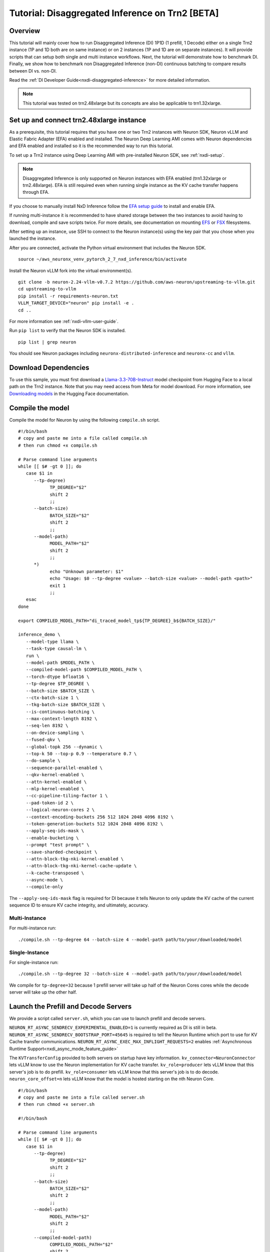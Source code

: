.. _nxdi-disaggregated-inference-tutorial:

Tutorial: Disaggregated Inference on Trn2 [BETA]
================================================

Overview
~~~~~~~~

This tutorial will mainly cover how to run Disaggregated Inference (DI) 1P1D (1 prefill, 1 Decode) 
either on a single Trn2 instance (1P and 1D both are on same instance) or on 2 instances 
(1P and 1D are on separate instances). It will provide scripts that can setup both
single and multi instance workflows. Next, the tutorial will demonstrate how to benchmark DI. Finally,
we show how to benchmark non Disaggregated Inference (non-DI) continuous batching to compare results between DI vs. non-DI.

Read the :ref:`DI Developer Guide<nxdi-disaggregated-inference>` for more detailed information.

.. note::

   This tutorial was tested on trn2.48xlarge but its concepts are also be applicable to trn1.32xlarge.

Set up and connect trn2.48xlarge instance
~~~~~~~~~~~~~~~~~~~~~~~~~~~~~~~~~~~~~~~~~

As a prerequisite, this tutorial requires that you have one or two Trn2 instances
with Neuron SDK, Neuron vLLM and Elastic Fabric Adapter (EFA) enabled and installed. The Neuron Deep Learning AMI
comes with Neuron dependencies and EFA enabled and installed so it is the recommended
way to run this tutorial.

To set up a Trn2 instance using Deep Learning AMI with pre-installed Neuron SDK,
see :ref:`nxdi-setup`.

.. note::

   Disaggregated Inference is only supported on Neuron instances with EFA enabled (trn1.32xlarge or trn2.48xlarge).
   EFA is still required even when running single instance as the KV cache transfer happens through EFA.

If you choose to manually install NxD Inference follow the 
`EFA setup guide <https://docs.aws.amazon.com/AWSEC2/latest/UserGuide/efa-start.html>`_ to install and enable EFA.


If running multi-instance it is recommended to have shared storage between the two instances to avoid having
to download, compile and save scripts twice. For more details, see documentation on mounting 
`EFS <https://docs.aws.amazon.com/efs/latest/ug/mount-multiple-ec2-instances.html>`_ or 
`FSX <https://docs.aws.amazon.com/AWSEC2/latest/UserGuide/storage_fsx.html>`_ filesystems.

After setting up an instance, use SSH to connect to the Neuron instance(s) using the key pair that you
chose when you launched the instance.

After you are connected, activate the Python virtual environment that includes the Neuron SDK.

::

   source ~/aws_neuronx_venv_pytorch_2_7_nxd_inference/bin/activate

Install the Neuron vLLM fork into the virtual environment(s).

::

   git clone -b neuron-2.24-vllm-v0.7.2 https://github.com/aws-neuron/upstreaming-to-vllm.git
   cd upstreaming-to-vllm
   pip install -r requirements-neuron.txt
   VLLM_TARGET_DEVICE="neuron" pip install -e .
   cd ..

For more information see :ref:`nxdi-vllm-user-guide`.


Run ``pip list`` to verify that the Neuron SDK is installed.

::

   pip list | grep neuron

You should see Neuron packages including
``neuronx-distributed-inference`` and ``neuronx-cc`` and ``vllm``.

Download Dependencies
~~~~~~~~~~~~~~~~~~~~~

To use this sample, you must first download a `Llama-3.3-70B-Instruct <https://huggingface.co/meta-llama/Llama-3.3-70B-Instruct>`_ model checkpoint from Hugging Face
to a local path on the Trn2 instance. 
Note that you may need access from Meta for model download.
For more information, see
`Downloading models <https://huggingface.co/docs/hub/en/models-downloading>`_
in the Hugging Face documentation.


Compile the model
~~~~~~~~~~~~~~~~~

Compile the model for Neuron by using the following ``compile.sh`` script.

::

   #!/bin/bash
   # copy and paste me into a file called compile.sh
   # then run chmod +x compile.sh

   # Parse command line arguments
   while [[ $# -gt 0 ]]; do
      case $1 in
         --tp-degree)
               TP_DEGREE="$2"
               shift 2
               ;;
         --batch-size)
               BATCH_SIZE="$2"
               shift 2
               ;;
         --model-path)
               MODEL_PATH="$2"
               shift 2
               ;;
         *)
               echo "Unknown parameter: $1"
               echo "Usage: $0 --tp-degree <value> --batch-size <value> --model-path <path>"
               exit 1
               ;;
      esac
   done

   export COMPILED_MODEL_PATH="di_traced_model_tp${TP_DEGREE}_b${BATCH_SIZE}/"

   inference_demo \
      --model-type llama \
      --task-type causal-lm \
      run \
      --model-path $MODEL_PATH \
      --compiled-model-path $COMPILED_MODEL_PATH \
      --torch-dtype bfloat16 \
      --tp-degree $TP_DEGREE \
      --batch-size $BATCH_SIZE \
      --ctx-batch-size 1 \
      --tkg-batch-size $BATCH_SIZE \
      --is-continuous-batching \
      --max-context-length 8192 \
      --seq-len 8192 \
      --on-device-sampling \
      --fused-qkv \
      --global-topk 256 --dynamic \
      --top-k 50 --top-p 0.9 --temperature 0.7 \
      --do-sample \
      --sequence-parallel-enabled \
      --qkv-kernel-enabled \
      --attn-kernel-enabled \
      --mlp-kernel-enabled \
      --cc-pipeline-tiling-factor 1 \
      --pad-token-id 2 \
      --logical-neuron-cores 2 \
      --context-encoding-buckets 256 512 1024 2048 4096 8192 \
      --token-generation-buckets 512 1024 2048 4096 8192 \
      --apply-seq-ids-mask \
      --enable-bucketing \
      --prompt "test prompt" \
      --save-sharded-checkpoint \
      --attn-block-tkg-nki-kernel-enabled \
      --attn-block-tkg-nki-kernel-cache-update \
      --k-cache-transposed \
      --async-mode \
      --compile-only

The ``--apply-seq-ids-mask`` flag is required for DI because it
tells Neuron to only update the KV cache of the current sequence ID to ensure 
KV cache integrity, and ultimately, accuracy.

Multi-Instance
---------------
For multi-instance run: 

::

   ./compile.sh --tp-degree 64 --batch-size 4 --model-path path/to/your/downloaded/model

Single-Instance
---------------
For single-instance run: 

::

   ./compile.sh --tp-degree 32 --batch-size 4 --model-path path/to/your/downloaded/model

We compile for ``tp-degree=32`` because 1 prefill server will take up half 
of the Neuron Cores cores while the decode server will take up the other half.


Launch the Prefill and Decode Servers
~~~~~~~~~~~~~~~~~~~~~~~~~~~~~~~~~~~~~

We provide a script called ``server.sh``, which you can use to launch prefill and
decode servers.

``NEURON_RT_ASYNC_SENDRECV_EXPERIMENTAL_ENABLED=1`` is currently required as DI is still in beta.
``NEURON_RT_ASYNC_SENDRECV_BOOTSTRAP_PORT=45645`` is required to tell the Neuron Runtime which port to use for KV Cache transfer communications.
``NEURON_RT_ASYNC_EXEC_MAX_INFLIGHT_REQUESTS=2`` enables :ref:`Asynchronous Runtime Support<nxdi_async_mode_feature_guide>`

The ``KVTransferConfig`` provided to both servers on startup have key information.
``kv_connector=NeuronConnector`` lets vLLM know to use the Neuron implementation for KV cache transfer.
``kv_role=producer`` lets vLLM know that this server's job is to do prefill.
``kv_role=consumer`` lets vLLM know that this server's job is to do decode.
``neuron_core_offset=n`` lets vLLM know that the model is hosted starting on the nth Neuron Core.


::

   #!/bin/bash
   # copy and paste me into a file called server.sh
   # then run chmod +x server.sh

   #!/bin/bash

   # Parse command line arguments
   while [[ $# -gt 0 ]]; do
      case $1 in
         --tp-degree)
               TP_DEGREE="$2"
               shift 2
               ;;
         --batch-size)
               BATCH_SIZE="$2"
               shift 2
               ;;
         --model-path)
               MODEL_PATH="$2"
               shift 2
               ;;
         --compiled-model-path)
               COMPILED_MODEL_PATH="$2"
               shift 2
               ;;
         --send-ip)
               SEND_IP="$2"
               shift 2
               ;;
         --recv-ip)
               RECV_IP="$2"
               shift 2
               ;;
         *)
               echo "Unknown parameter: $1"
               echo "Usage: $0 --tp-degree <value> --batch-size <value> --model-path <path> \
                              --compiled-model-path <path> --send-ip <ip> --recv-ip <ip>"
               exit 1
               ;;
      esac
   done

   export NEURON_RT_ASYNC_SENDRECV_BOOTSTRAP_PORT=45645
   export NEURON_RT_ASYNC_SENDRECV_EXPERIMENTAL_ENABLED=1
   export NEURON_COMPILED_ARTIFACTS="$COMPILED_MODEL_PATH"
   export NEURON_SEND_IP="$SEND_IP"
   export NEURON_RECV_IP="$RECV_IP"
   export NEURON_RT_ASYNC_EXEC_MAX_INFLIGHT_REQUESTS=2

   if [ "$SEND" = "1" ]; then
      PORT=8100
      if [ "$SINGLE_INSTANCE" = "1" ]; then
         export NEURON_RT_VISIBLE_CORES=0-31
      fi
      TRANSFER_CONFIG='{
               "kv_connector":"NeuronConnector",
               "kv_buffer_device":"cpu",
               "kv_role":"kv_producer",
               "kv_rank":0,
               "kv_parallel_size":2,
               "kv_buffer_size":2e11,
               "kv_ip":"'"$NEURON_SEND_IP"'",
               "neuron_core_offset": 0
         }'
      
   else
      PORT=8200
      if [ "$SINGLE_INSTANCE" = "1" ]; then
         NC_OFFSET=32
         export NEURON_RT_VISIBLE_CORES=32-63
      else   
         NC_OFFSET=0
      fi
      TRANSFER_CONFIG='{
               "kv_connector":"NeuronConnector",
               "kv_buffer_device":"cpu",
               "kv_role":"kv_consumer",
               "kv_rank":1,
               "kv_parallel_size":2,
               "kv_buffer_size":2e11,
               "kv_ip":"'"$NEURON_SEND_IP"'",
               "neuron_core_offset": "'"$NC_OFFSET"'"
         }'
   fi

   python3 -m vllm.entrypoints.openai.api_server \
         --model "$MODEL_PATH" \
         --max-num-seqs "$BATCH_SIZE" \
         --max-model-len 8192 \
         --tensor-parallel-size "$TP_DEGREE" \
         --device neuron \
         --use-v2-block-manager \
         --override-neuron-config "{}" \
         --kv-transfer-config "$TRANSFER_CONFIG" \
         --port "$PORT"


You may need multiple terminals to run the following commands.

For multi-instance choose one instance to be your prefill instance and
one instance to be your decode instance. Get the IP addresses of them by running
``hostname -i`` and use them in the commands below. Single instance can use ``127.0.0.1``
as the IP address since prefill and decode always run on the same instance.

Multi-Instance
---------------

To launch a prefill server for multi-instance run: 

::

   SEND=1 ./server.sh --tp-degree 64 --batch-size 4 \
                      --model-path path/to/your/downloaded/model \
                      --compiled-model-path di_traced_model_tp64_b4/ \
                      --neuron-send-ip prefill_ip --neuron-recv-ip decode_ip

To launch a decode server open up a new tab and run: 

::

   ./server.sh --tp-degree 64 --batch-size 4 \
               --model-path path/to/your/downloaded/model \
               --compiled-model-path di_traced_model_tp64_b4/  \
               --neuron-send-ip prefill_ip --neuron-recv-ip decode_ip


Single-Instance
---------------
To launch a prefill server for single-instance run: 

::

   SEND=1 SINGLE_INSTANCE=1 ./server.sh --tp-degree 32 --batch-size 4 \
                                        --model-path path/to/your/downloaded/model \
                                        --compiled-model-path di_traced_model_tp32_b4/ \
                                        --neuron-send-ip 127.0.0.1 --neuron-recv-ip 127.0.0.1


To launch a decode server open up a new tab and run: 

::

   SINGLE_INSTANCE=1 ./server.sh --tp-degree 32 --batch-size 4 \
                                 --model-path path/to/your/downloaded/model \
                                 --compiled-model-path di_traced_model_tp32_b4/ \
                                 --neuron-send-ip 127.0.0.1 --neuron-recv-ip 127.0.0.1



When you see the line ``INFO:     Uvicorn running on http://0.0.0.0:8100 (Press CTRL+C to quit)``
on your prefill and decode server tabs your servers are ready.

Launch a Router (Proxy Server)
~~~~~~~~~~~~~~~~~~~~~~~~~~~~~~

Both servers need to receive a request to run inference. The component that does this job is called the 
router as mentioned in :ref:`DI Developer Guide<nxdi-disaggregated-inference>`.
We offer an implementation of a router called the ``neuron-proxy-server``.
The ``neuron-proxy-server`` is an entrypoint in our fork of vLLM which launches a proxy server that
will take a request and forward it to both the prefill and decode servers. It will 
then capture their responses and format them back to the user. 

The implementation of the neuron-proxy-server can be found 
`here <https://github.com/aws-neuron/upstreaming-to-vllm/tree/neuron-2.24-vllm-v0.7.2/vllm/neuron_immediate_first_token_proxy_server.py>`_.


For multi-instance run the router as another process on your prefill instance. 
For single-instance run the router as another process on your Trn2.

A router can run on any instance that has a connection to both the prefill and decode nodes.
For multi-instance 1P1D, it makes the most sense to have the router on the prefill node to reduce network latency.

Launch the proxy server by running:

::

   pip install quart # only install one time
   neuron-proxy-server --prefill-ip your_prefill_ip --decode-ip your_decode_ip --prefill-port 8100 --decode-port 8200

The proxy server is ready when you see the line ``INFO:hypercorn.error:Running on http://127.0.0.1:8000 (CTRL + C to quit)``

Test the DI Setup
~~~~~~~~~~~~~~~~~

Run a sanity check to see if you DI setup is working by sending a curl request to the ``neuron-proxy-server``:

::

   curl -s http://localhost:8000/v1/completions \
      -H "Content-Type: application/json" \
      -d '{
      "model": "path/to/your/downloaded/model",
      "prompt": ["a tornado is a"],
      "max_tokens": 10,
      "temperature": 0
      }'

A successful response looks like:
``{"id": ... :[{"index":0,"text":" rotating column of air that forms during severe thunderstorms" ... }``

The ``neuron-proxy-server`` also supports the streaming of responses. It can be tested by:

::

   curl -s http://localhost:8000/v1/completions \
      -H "Content-Type: application/json" \
      -d '{
      "model": "path/to/your/downloaded/model",
      "prompt": ["a tornado is a"],
      "max_tokens": 10,
      "temperature": 0,
      "stream": true
      }'


Benchmark the DI Setup
~~~~~~~~~~~~~~~~~~~~~~

Install LLMPerf
---------------

We will use `LLMPerf <https://github.com/ray-project/llmperf>`_ to measure the performance.

LLMPerf will send requests to the ``neuron-proxy-server`` and capture data including Time To First Token,
Inter Token Latency and throughput.

Install llmperf into the ``aws_neuronx_venv_pytorch_2_7_nxd_inference`` virtual environment.

For multi-instance LLMperf is only required to be installed on the prefill instance where you will run benchmarking.

::

    git clone https://github.com/ray-project/llmperf.git
    cd llmperf
    pip install -e .    

Once you have installed LLMPerf, apply the ``neuron_perf.patch`` as described in :ref:`llm-inference-benchmarking`. 

Next use the ``llmperf.sh`` script to run benchmarks.

::

   #!/bin/bash
   # copy and paste me into a file called llmperf.sh
   # then run chmod +x llmperf.sh

   # Set environment variables
   export OPENAI_API_BASE="http://localhost:8000/v1"
   export OPENAI_API_KEY="mock_key"

   python llmperf/token_benchmark_ray.py \
      --model=$MODEL_PATH \
      --tokenizer=$MODEL_PATH \
      --mean-input-tokens=1024 \
      --stddev-input-tokens=0\
      --mean-output-tokens=100 \
      --stddev-output-tokens=10 \
      --max-num-completed-requests=200 \
      --timeout=1720000 \
      --num-concurrent-requests=4 \
      --results-dir=llmperf_results \
      --llm-api=openai \
      --additional-sampling-params "{\"top_k\": 50, \"top_p\": 0.9, \"temperature\": 0.7}"

Since the ``llmperf.sh`` script sends requests to localhost, it should be run on the same instance
the router is running on.

In multi-instance that means as a separate process on your prefill instance.
For single instance that means a separate process on your Trn2.

::

   MODEL_PATH=path/to/your/downloaded/model ./llmperf.sh 

This will run a total of 200 requests and your final output should have the line:
``Completed Requests Per Minute: xx.xxxxxxx``. Scroll up to see metrics such as
Inter Token Latency and Time To First Token.


Benchmark a Non-DI Continuous Batching Setup for Comparison
~~~~~~~~~~~~~~~~~~~~~~~~~~~~~~~~~~~~~~~~~~~~~~~~~~~~~~~~~~~

To compare Disaggregated Inference against non-DI continuous batching 
we will run benchmarks without Disaggregated Inference.

First kill all DI servers. Then kill the ``neuron-proxy-server``.

We will run the same compiled model as a singular server for non-DI benchmarks.
For single instance non-DI benchmarking we will start one TP=32 server. For multi-instance non-DI 
benchmarking we will start one TP=64 server. This means you do not need your second (decode) instance for this step.
Latency can be compared directly in DI vs non-DI benchmarks. You might need to adjust the throughput related 
metrics based on number of instances to compare apples-to-apples between DI and non-D1. 
In this case, Non-DI throughput should be doubled before comparing with DI as the non-DI benchmark uses half the amount of hardware.

Use the ``baseline_server.sh`` to launch a vLLM server without DI.

::

   #!/bin/bash
   # copy and paste me into a file called baseline_server.sh
   # then run chmod +x baseline_server.sh

   #!/bin/bash

   # Parse command line arguments
   while [[ $# -gt 0 ]]; do
      case $1 in
         --tp-degree)
               TP_DEGREE="$2"
               shift 2
               ;;
         --batch-size)
               BATCH_SIZE="$2"
               shift 2
               ;;
         --model-path)
               MODEL_PATH="$2"
               shift 2
               ;;
         --compiled-model-path)
               COMPILED_MODEL_PATH="$2"
               shift 2
               ;;
         *)  
               echo "Unknown parameter: $1"
               echo "Usage: $0 --tp-degree <value> --batch-size <value> --model-path <path> \
                              --compiled-model-path <path>"
               exit 1
               ;;
      esac
   done

   export NEURON_COMPILED_ARTIFACTS="$COMPILED_MODEL_PATH"
   export NEURON_RT_ASYNC_EXEC_MAX_INFLIGHT_REQUESTS=2

   if [ "$SINGLE_INSTANCE" = "1" ]; then
      NEURON_RT_VISIBLE_CORES=0-31
   fi

   python3 -m vllm.entrypoints.openai.api_server \
         --model "$MODEL_PATH" \
         --max-num-seqs "$BATCH_SIZE" \
         --max-model-len 8192 \
         --tensor-parallel-size "$TP_DEGREE" \
         --device neuron \
         --use-v2-block-manager \
         --override-neuron-config "{}" \
         --port 8000


Multi-Instance
---------------
Launch for multi-instance with:

::
   
   ./baseline_server.sh --tp-degree 64 --batch-size 4 \
                        --model-path path/to/your/downloaded/model \
                        --compiled-model-path di_traced_model_tp64_b4/


Single-Instance
---------------
Launch for single-instance with:

::
   
   SINGLE_INSTANCE=1 ./baseline_server.sh --tp-degree 32 --batch-size 4 \
                                          --model-path path/to/your/downloaded/model \
                                          --compiled-model-path di_traced_model_tp32_b4/

Now we have a server launched with the same underlying model but with DI turned off.

Then on the same instance run llmperf which will now directly send requests to the server
instead of going through a proxy:

::

   MODEL_PATH=path/to/your/downloaded_model ./llmperf.sh 

This will run a total of 200 requests and your final output should have the line:
``Completed Requests Per Minute: xx.xxxxxxx``. Scroll up to see metrics such as
Inter Token Latency and Time To First Token.


Known Issues
~~~~~~~~~~~~

``ENC:kv_store_acquire_file_lock   Failed to open kv store server lock file Permission denied`` 
usually means that another user on the system ran a DI workload and left behind a lock file
that the current user does not have access to. The solution is to delete ``/tmp/nrt_kv_store_server.lock`` file.
